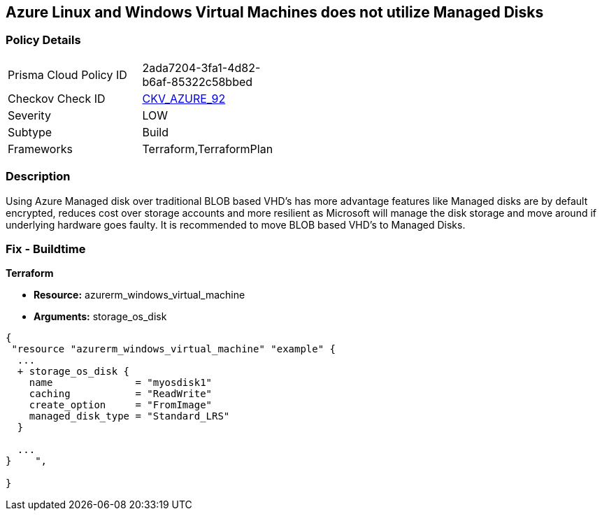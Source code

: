 == Azure Linux and Windows Virtual Machines does not utilize Managed Disks
// Azure Linux and Windows Virtual Machines do not use Managed Disks


=== Policy Details 

[width=45%]
[cols="1,1"]
|=== 
|Prisma Cloud Policy ID 
| 2ada7204-3fa1-4d82-b6af-85322c58bbed

|Checkov Check ID 
| https://github.com/bridgecrewio/checkov/tree/master/checkov/terraform/checks/resource/azure/VMStorageOsDisk.py[CKV_AZURE_92]

|Severity
|LOW

|Subtype
|Build
//, Run

|Frameworks
|Terraform,TerraformPlan

|=== 



=== Description 


Using Azure Managed disk over traditional BLOB based VHD's has more advantage features like Managed disks are by default encrypted, reduces cost over storage accounts and more resilient as Microsoft will manage the disk storage and move around if underlying hardware goes faulty.
It is recommended to move BLOB based VHD's to Managed Disks.
////
=== Fix - Runtime


* In Azure CLI* 



. Log in to the Azure Portal

. Select 'Virtual Machines' from the left pane

. Select the reported virtual machine

. Select 'Disks' under 'Settings'

. Click on 'Migrate to managed disks'

. Select 'Migrate'", "remediable": false,
////
=== Fix - Buildtime


*Terraform* 


* *Resource:* azurerm_windows_virtual_machine
* *Arguments:* storage_os_disk


[source,go]
----
{
 "resource "azurerm_windows_virtual_machine" "example" {
  ...
  + storage_os_disk {
    name              = "myosdisk1"
    caching           = "ReadWrite"
    create_option     = "FromImage"
    managed_disk_type = "Standard_LRS"
  }

  ...
}    ",

}
----
